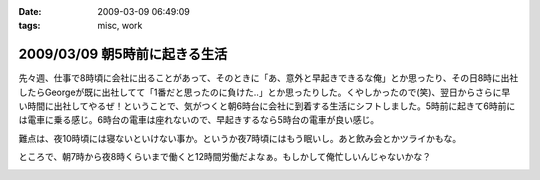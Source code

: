 :date: 2009-03-09 06:49:09
:tags: misc, work

==============================
2009/03/09 朝5時前に起きる生活
==============================

先々週、仕事で8時頃に会社に出ることがあって、そのときに「あ、意外と早起きできるな俺」とか思ったり、その日8時に出社したらGeorgeが既に出社してて「1番だと思ったのに負けた..」とか思ったりした。くやしかったので(笑)、翌日からさらに早い時間に出社してやるぜ！ということで、気がつくと朝6時台に会社に到着する生活にシフトしました。5時前に起きて6時前には電車に乗る感じ。6時台の電車は座れないので、早起きするなら5時台の電車が良い感じ。

難点は、夜10時頃には寝ないといけない事か。というか夜7時頃にはもう眠いし。あと飲み会とかツライかもな。

ところで、朝7時から夜8時くらいまで働くと12時間労働だよなぁ。もしかして俺忙しいんじゃないかな？



.. :extend type: text/html
.. :extend:



.. image:: 20090309_bakery1.*
   :width: 33%

.. image:: 20090309_bakery2.*
   :width: 33%

